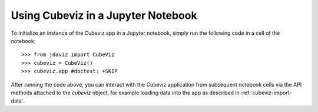 ***********************************
Using Cubeviz in a Jupyter Notebook
***********************************

To initialize an instance of the Cubeviz app in a Jupyter notebook, simply run
the following code in a cell of the notebook::

    >>> from jdaviz import CubeViz
    >>> cubeviz = CubeViz()
    >>> cubeviz.app #doctest: +SKIP

After running the code above, you can interact with the Cubeviz application from 
subsequent notebook cells via the API methods attached to the `cubeviz` object,
for example loading data into the app as described in :ref:`cubeviz-import-data`.
